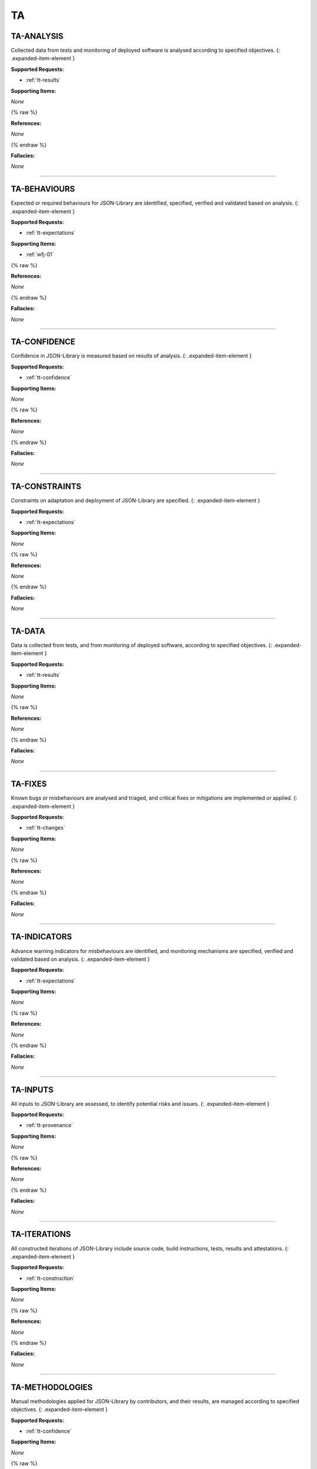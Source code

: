 TA
==


.. _ta-analysis:

TA-ANALYSIS
^^^^^^^^^^^^^^^^^^^^^^^^^^^^^^^^^^^^^^^^^^^^^^^^^^^^^^^^^^^^^^^^^^^^^^^^^^^^^^^^^^^^^^^^^^^^^^^^^^^^^^^^^^^^^^

Collected data from tests and monitoring of deployed software is analysed according to specified objectives.
{: .expanded-item-element }

**Supported Requests:**


* :ref:`tt-results`\

**Supporting Items:**

*None*

{% raw %}

**References:**

*None*

{% endraw %}

**Fallacies:**

*None*

----



.. _ta-behaviours:

TA-BEHAVIOURS
^^^^^^^^^^^^^^^^^^^^^^^^^^^^^^^^^^^^^^^^^^^^^^^^^^^^^^^^^^^^^^^^^^^^^^^^^^^^^^^^^^^^^^^^^^^^^^^^^^^^^^^^^^^^^^^^

Expected or required behaviours for JSON-Library are identified, specified, verified and validated based on analysis.
{: .expanded-item-element }

**Supported Requests:**


* :ref:`tt-expectations`\

**Supporting Items:**


* :ref:`wfj-01`\

{% raw %}

**References:**

*None*

{% endraw %}

**Fallacies:**

*None*

----



.. _ta-confidence:

TA-CONFIDENCE
^^^^^^^^^^^^^^^^^^^^^^^^^^^^^^^^^^^^^^^^^^^^^^^^^^^^^^^^^^^^^^^^^^^^^^^^^^^^^^^^^^^^^^^^^^^^^^^^^^^^^^^^^^^^^^^^

Confidence in JSON-Library is measured based on results of analysis.
{: .expanded-item-element }

**Supported Requests:**


* :ref:`tt-confidence`\

**Supporting Items:**

*None*

{% raw %}

**References:**

*None*

{% endraw %}

**Fallacies:**

*None*

----



.. _ta-constraints:

TA-CONSTRAINTS
^^^^^^^^^^^^^^^^^^^^^^^^^^^^^^^^^^^^^^^^^^^^^^^^^^^^^^^^^^^^^^^^^^^^^^^^^^^^^^^^^^^^^^^^^^^^^^^^^^^^^^^^^^^^^^^^^

Constraints on adaptation and deployment of JSON-Library are specified.
{: .expanded-item-element }

**Supported Requests:**


* :ref:`tt-expectations`\

**Supporting Items:**

*None*

{% raw %}

**References:**

*None*

{% endraw %}

**Fallacies:**

*None*

----



.. _ta-data:

TA-DATA
^^^^^^^^^^^^^^^^^^^^^^^^^^^^^^^^^^^^^^^^^^^^^^^^^^^^^^^^^^^^^^^^^^^^^^^^^^^^^^^^^^^^^^^^^^^^^^^^^^^^^^^^^^

Data is collected from tests, and from monitoring of deployed software, according to specified objectives.
{: .expanded-item-element }

**Supported Requests:**


* :ref:`tt-results`\

**Supporting Items:**

*None*

{% raw %}

**References:**

*None*

{% endraw %}

**Fallacies:**

*None*

----



.. _ta-fixes:

TA-FIXES
^^^^^^^^^^^^^^^^^^^^^^^^^^^^^^^^^^^^^^^^^^^^^^^^^^^^^^^^^^^^^^^^^^^^^^^^^^^^^^^^^^^^^^^^^^^^^^^^^^^^^^^^^^^

Known bugs or misbehaviours are analysed and triaged, and critical fixes or mitigations are implemented or applied.
{: .expanded-item-element }

**Supported Requests:**


* :ref:`tt-changes`\

**Supporting Items:**

*None*

{% raw %}

**References:**

*None*

{% endraw %}

**Fallacies:**

*None*

----



.. _ta-indicators:

TA-INDICATORS
^^^^^^^^^^^^^^^^^^^^^^^^^^^^^^^^^^^^^^^^^^^^^^^^^^^^^^^^^^^^^^^^^^^^^^^^^^^^^^^^^^^^^^^^^^^^^^^^^^^^^^^^^^^^^^^^

Advance warning indicators for misbehaviours are identified, and monitoring mechanisms are specified, verified and validated based on analysis.
{: .expanded-item-element }

**Supported Requests:**


* :ref:`tt-expectations`\

**Supporting Items:**

*None*

{% raw %}

**References:**

*None*

{% endraw %}

**Fallacies:**

*None*

----



.. _ta-inputs:

TA-INPUTS
^^^^^^^^^^^^^^^^^^^^^^^^^^^^^^^^^^^^^^^^^^^^^^^^^^^^^^^^^^^^^^^^^^^^^^^^^^^^^^^^^^^^^^^^^^^^^^^^^^^^^^^^^^^^

All inputs to JSON-Library are assessed, to identify potential risks and issues.
{: .expanded-item-element }

**Supported Requests:**


* :ref:`tt-provenance`\

**Supporting Items:**

*None*

{% raw %}

**References:**

*None*

{% endraw %}

**Fallacies:**

*None*

----



.. _ta-iterations:

TA-ITERATIONS
^^^^^^^^^^^^^^^^^^^^^^^^^^^^^^^^^^^^^^^^^^^^^^^^^^^^^^^^^^^^^^^^^^^^^^^^^^^^^^^^^^^^^^^^^^^^^^^^^^^^^^^^^^^^^^^^

All constructed iterations of JSON-Library include source code, build instructions, tests, results and attestations.
{: .expanded-item-element }

**Supported Requests:**


* :ref:`tt-construction`\

**Supporting Items:**

*None*

{% raw %}

**References:**

*None*

{% endraw %}

**Fallacies:**

*None*

----



.. _ta-methodologies:

TA-METHODOLOGIES
^^^^^^^^^^^^^^^^^^^^^^^^^^^^^^^^^^^^^^^^^^^^^^^^^^^^^^^^^^^^^^^^^^^^^^^^^^^^^^^^^^^^^^^^^^^^^^^^^^^^^^^^^^^^^^^^^^^

Manual methodologies applied for JSON-Library by contributors, and their results, are managed according to specified objectives.
{: .expanded-item-element }

**Supported Requests:**


* :ref:`tt-confidence`\

**Supporting Items:**

*None*

{% raw %}

**References:**

*None*

{% endraw %}

**Fallacies:**

*None*

----



.. _ta-misbehaviours:

TA-MISBEHAVIOURS
^^^^^^^^^^^^^^^^^^^^^^^^^^^^^^^^^^^^^^^^^^^^^^^^^^^^^^^^^^^^^^^^^^^^^^^^^^^^^^^^^^^^^^^^^^^^^^^^^^^^^^^^^^^^^^^^^^^

Prohibited misbehaviours for JSON-Library are identified, and mitigations are specified, verified and validated based on analysis.
{: .expanded-item-element }

**Supported Requests:**


* :ref:`tt-expectations`\

**Supporting Items:**

*None*

{% raw %}

**References:**

*None*

{% endraw %}

**Fallacies:**

*None*

----



.. _ta-releases:

TA-RELEASES
^^^^^^^^^^^^^^^^^^^^^^^^^^^^^^^^^^^^^^^^^^^^^^^^^^^^^^^^^^^^^^^^^^^^^^^^^^^^^^^^^^^^^^^^^^^^^^^^^^^^^^^^^^^^^^

Construction of JSON-Library releases is fully repeatable and the results are fully reproducible, with any exceptions documented and justified.
{: .expanded-item-element }

**Supported Requests:**


* :ref:`tt-construction`\

**Supporting Items:**

*None*

{% raw %}

**References:**

*None*

{% endraw %}

**Fallacies:**

*None*

----



.. _ta-supply_chain:

TA-SUPPLY_CHAIN
^^^^^^^^^^^^^^^^^^^^^^^^^^^^^^^^^^^^^^^^^^^^^^^^^^^^^^^^^^^^^^^^^^^^^^^^^^^^^^^^^^^^^^^^^^^^^^^^^^^^^^^^^^^^^^^^^^

All sources for JSON-Library and tools are mirrored in our controlled environment.
{: .expanded-item-element }

**Supported Requests:**


* :ref:`tt-provenance`\

**Supporting Items:**

*None*

{% raw %}

**References:**

*None*

{% endraw %}

**Fallacies:**

*None*

----



.. _ta-tests:

TA-TESTS
^^^^^^^^^^^^^^^^^^^^^^^^^^^^^^^^^^^^^^^^^^^^^^^^^^^^^^^^^^^^^^^^^^^^^^^^^^^^^^^^^^^^^^^^^^^^^^^^^^^^^^^^^^^

All tests for JSON-Library, and its build and test environments, are constructed from controlled/mirrored sources and are reproducible, with any exceptions documented.
{: .expanded-item-element }

**Supported Requests:**


* :ref:`tt-construction`\

**Supporting Items:**

*None*

{% raw %}

**References:**

*None*

{% endraw %}

**Fallacies:**

*None*

----



.. _ta-updates:

TA-UPDATES
^^^^^^^^^^^^^^^^^^^^^^^^^^^^^^^^^^^^^^^^^^^^^^^^^^^^^^^^^^^^^^^^^^^^^^^^^^^^^^^^^^^^^^^^^^^^^^^^^^^^^^^^^^^^^

JSON-Library components, configurations and tools are updated under specified change and configuration management controls.
{: .expanded-item-element }

**Supported Requests:**


* :ref:`tt-changes`\

**Supporting Items:**

*None*

{% raw %}

**References:**

*None*

{% endraw %}

**Fallacies:**

*None*

----



.. _ta-validation:

TA-VALIDATION
^^^^^^^^^^^^^^^^^^^^^^^^^^^^^^^^^^^^^^^^^^^^^^^^^^^^^^^^^^^^^^^^^^^^^^^^^^^^^^^^^^^^^^^^^^^^^^^^^^^^^^^^^^^^^^^^

All specified tests are executed repeatedly, under defined conditions in controlled environments, according to specified objectives.
{: .expanded-item-element }

**Supported Requests:**


* :ref:`tt-results`\

**Supporting Items:**

*None*

{% raw %}

**References:**

*None*

{% endraw %}

**Fallacies:**

*None*
